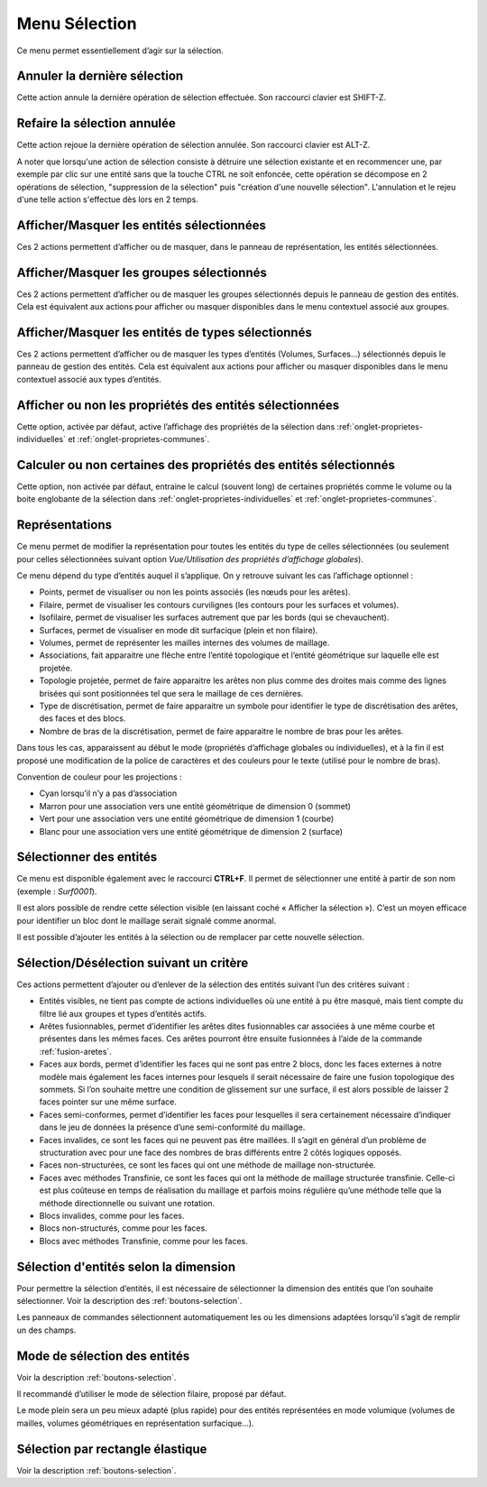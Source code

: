 .. _menu-selection:

Menu Sélection
~~~~~~~~~~~~~~

Ce menu permet essentiellement d’agir sur la sélection.

.. only:: html
   
   Voir :ref:`selection` pour la méthodologie de sélection des entités. 

Annuler la dernière sélection
^^^^^^^^^^^^^^^^^^^^^^^^^^^^^^

Cette action annule la dernière opération de sélection effectuée. Son
raccourci clavier est SHIFT-Z.


Refaire la sélection annulée
^^^^^^^^^^^^^^^^^^^^^^^^^^^^^

Cette action rejoue la dernière opération de sélection annulée. Son
raccourci clavier est ALT-Z.

A noter que lorsqu'une action de sélection consiste à détruire une
sélection existante et en recommencer une, par exemple par clic sur une
entité sans que la touche CTRL ne soit enfoncée, cette opération se 
décompose en 2 opérations de sélection, "suppression de la sélection"
puis "création d'une nouvelle sélection". L'annulation et le rejeu d'une
telle action s'effectue dès lors en 2 temps.


Afficher/Masquer les entités sélectionnées
^^^^^^^^^^^^^^^^^^^^^^^^^^^^^^^^^^^^^^^^^^^^^^^^^^^^^^^^^

Ces 2 actions permettent d’afficher ou de masquer, dans le panneau de
représentation, les entités sélectionnées.

Afficher/Masquer les groupes sélectionnés
^^^^^^^^^^^^^^^^^^^^^^^^^^^^^^^^^^^^^^^^^^^^^^^^^^^^^^^^

Ces 2 actions permettent d’afficher ou de masquer les groupes
sélectionnés depuis le panneau de gestion des entités. Cela est
équivalent aux actions pour afficher ou masquer disponibles dans le menu
contextuel associé aux groupes.

.. _afficher-entites-types-selectionnes:

Afficher/Masquer les entités de types sélectionnés
^^^^^^^^^^^^^^^^^^^^^^^^^^^^^^^^^^^^^^^^^^^^^^^^^^^^^^^^^^^^^^^^

Ces 2 actions permettent d’afficher ou de masquer les types d’entités
(Volumes, Surfaces...) sélectionnés depuis le panneau de gestion des
entités. Cela est équivalent aux actions pour afficher ou masquer
disponibles dans le menu contextuel associé aux types d’entités.

.. _afficher-ou-non-proprietes:

Afficher ou non les propriétés des entités sélectionnées
^^^^^^^^^^^^^^^^^^^^^^^^^^^^^^^^^^^^^^^^^^^^^^^^^^^^^^^^

Cette option, activée par défaut, active l’affichage des propriétés de
la sélection dans :ref:`onglet-proprietes-individuelles` 
et :ref:`onglet-proprietes-communes`.

.. _calculer-ou-non-proprietes:

Calculer ou non certaines des propriétés des entités sélectionnés
^^^^^^^^^^^^^^^^^^^^^^^^^^^^^^^^^^^^^^^^^^^^^^^^^^^^^^^^^^^^^^^^^

Cette option, non activée par défaut, entraine le calcul (souvent long) 
de certaines propriétés comme le volume ou la boite englobante de la
sélection dans :ref:`onglet-proprietes-individuelles` 
et :ref:`onglet-proprietes-communes`.

.. _representations:

Représentations
^^^^^^^^^^^^^^^

Ce menu permet de modifier la représentation pour toutes les entités du
type de celles sélectionnées (ou seulement pour celles sélectionnées
suivant option *Vue/Utilisation des propriétés d’affichage globales*).

Ce menu dépend du type d’entités auquel il s’applique. On y retrouve
suivant les cas l’affichage optionnel :

-  Points, permet de visualiser ou non les points associés (les nœuds
   pour les arêtes).

-  Filaire, permet de visualiser les contours curvilignes (les contours
   pour les surfaces et volumes).

-  Isofilaire, permet de visualiser les surfaces autrement que par les
   bords (qui se chevauchent).

-  Surfaces, permet de visualiser en mode dit surfacique (plein et non
   filaire).

-  Volumes, permet de représenter les mailles internes des volumes de
   maillage.

-  Associations, fait apparaitre une flèche entre l’entité topologique
   et l’entité géométrique sur laquelle elle est projetée.

-  Topologie projetée, permet de faire apparaitre les arêtes non plus
   comme des droites mais comme des lignes brisées qui sont positionnées
   tel que sera le maillage de ces dernières.

-  Type de discrétisation, permet de faire apparaitre un symbole pour
   identifier le type de discrétisation des arêtes, des faces et des
   blocs.

-  Nombre de bras de la discrétisation, permet de faire apparaitre le
   nombre de bras pour les arêtes.

Dans tous les cas, apparaissent au début le mode (propriétés d’affichage
globales ou individuelles), et à la fin il est proposé une modification
de la police de caractères et des couleurs pour le texte (utilisé pour
le nombre de bras).

Convention de couleur pour les projections : 

-  Cyan lorsqu’il n’y a pas d’association

-  Marron pour une association vers une entité géométrique de dimension
   0 (sommet)

-  Vert pour une association vers une entité géométrique de dimension 1
   (courbe)

-  Blanc pour une association vers une entité géométrique de dimension 2
   (surface)

.. _selectionner-entites:

Sélectionner des entités
^^^^^^^^^^^^^^^^^^^^^^^^

Ce menu est disponible également avec le raccourci **CTRL+F**. Il permet
de sélectionner une entité à partir de son nom (exemple : *Surf0001*).

Il est alors possible de rendre cette sélection visible (en laissant
coché « Afficher la sélection »). C’est un moyen efficace pour
identifier un bloc dont le maillage serait signalé comme anormal.

Il est possible d’ajouter les entités à la sélection ou de remplacer par
cette nouvelle sélection.

.. _selection-suivant-critere:

Sélection/Désélection suivant un critère
^^^^^^^^^^^^^^^^^^^^^^^^^^^^^^^^^^^^^^^^

Ces actions permettent d’ajouter ou d’enlever de la sélection des
entités suivant l’un des critères suivant :

-  Entités visibles, ne tient pas compte de actions individuelles où une
   entité à pu être masqué, mais tient compte du filtre lié aux groupes
   et types d’entités actifs.

-  Arêtes fusionnables, permet d’identifier les arêtes dites
   fusionnables car associées à une même courbe et présentes dans les
   mêmes faces. Ces arêtes pourront être ensuite fusionnées à l’aide de
   la commande :ref:`fusion-aretes`.

-  Faces aux bords, permet d’identifier les faces qui ne sont pas entre
   2 blocs, donc les faces externes à notre modèle mais également les
   faces internes pour lesquels il serait nécessaire de faire une fusion
   topologique des sommets. Si l’on souhaite mettre une condition de
   glissement sur une surface, il est alors possible de laisser 2 faces
   pointer sur une même surface.

-  Faces semi-conformes, permet d’identifier les faces pour lesquelles
   il sera certainement nécessaire d’indiquer dans le jeu de données la
   présence d’une semi-conformité du maillage.

-  Faces invalides, ce sont les faces qui ne peuvent pas être maillées.
   Il s’agit en général d’un problème de structuration avec pour une
   face des nombres de bras différents entre 2 côtés logiques opposés.

-  Faces non-structurées, ce sont les faces qui ont une méthode de
   maillage non-structurée.

-  Faces avec méthodes Transfinie, ce sont les faces qui ont la méthode
   de maillage structurée transfinie. Celle-ci est plus coûteuse en
   temps de réalisation du maillage et parfois moins régulière qu’une
   méthode telle que la méthode directionnelle ou suivant une rotation.

-  Blocs invalides, comme pour les faces.

-  Blocs non-structurés, comme pour les faces.

-  Blocs avec méthodes Transfinie, comme pour les faces.

Sélection d'entités selon la dimension
^^^^^^^^^^^^^^^^^^^^^^^^^^^^^^^^^^^^^^

|dim0|\ |dim1|\ |dim2|\ |dim3|\

.. |dim0| image:: ../images/image32.png
   :width: 0.25in
   :height: 0.25in

.. |dim1| image:: ../images/image33.png
   :width: 0.25in
   :height: 0.25in

.. |dim2| image:: ../images/image34.png
   :width: 0.25in
   :height: 0.25in

.. |dim3| image:: ../images/image35.png
   :width: 0.25in
   :height: 0.25in

Pour permettre la sélection d’entités, il est nécessaire de sélectionner la dimension des entités
que l’on souhaite sélectionner. Voir la description des :ref:`boutons-selection`.

Les panneaux de commandes sélectionnent automatiquement les ou les
dimensions adaptées lorsqu’il s’agit de remplir un des champs.

Mode de sélection des entités
^^^^^^^^^^^^^^^^^^^^^^^^^^^^^

|selection|

.. |selection| image:: ../images/image36.png
   :width: 0.25in
   :height: 0.25in

Voir la description :ref:`boutons-selection`.

Il recommandé d’utiliser le mode de sélection filaire, proposé par
défaut.

Le mode plein sera un peu mieux adapté (plus rapide) pour des entités
représentées en mode volumique (volumes de mailles, volumes géométriques
en représentation surfacique...).

Sélection par rectangle élastique
^^^^^^^^^^^^^^^^^^^^^^^^^^^^^^^^^

|rubber_selection_intersect|

.. |rubber_selection_intersect| image:: ../images/rubber_selection_intersect.png
   :width: 0.25in
   :height: 0.25in

Voir la description :ref:`boutons-selection`.
